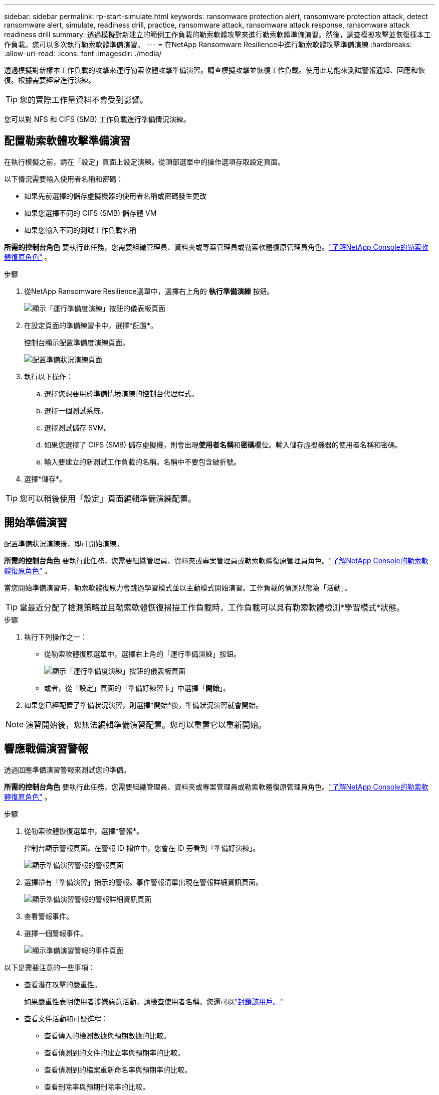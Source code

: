 ---
sidebar: sidebar 
permalink: rp-start-simulate.html 
keywords: ransomware protection alert, ransomware protection attack, detect ransomware alert, simulate, readiness drill, practice, ransomware attack, ransomware attack response, ransomware attack readiness drill 
summary: 透過模擬對新建立的範例工作負載的勒索軟體攻擊來進行勒索軟體準備演習。然後，調查模擬攻擊並恢復樣本工作負載。您可以多次執行勒索軟體準備演習。 
---
= 在NetApp Ransomware Resilience中進行勒索軟體攻擊準備演練
:hardbreaks:
:allow-uri-read: 
:icons: font
:imagesdir: ./media/


[role="lead"]
透過模擬對新樣本工作負載的攻擊來運行勒索軟體攻擊準備演習。調查模擬攻擊並恢復工作負載。使用此功能來測試警報通知、回應和恢復。根據需要經常進行演練。


TIP: 您的實際工作量資料不會受到影響。

您可以對 NFS 和 CIFS (SMB) 工作負載進行準備情況演練。



== 配置勒索軟體攻擊準備演習

在執行模擬之前，請在「設定」頁面上設定演練。從頂部選單中的操作選項存取設定頁面。

以下情況需要輸入使用者名稱和密碼：

* 如果先前選擇的儲存虛擬機器的使用者名稱或密碼發生更改
* 如果您選擇不同的 CIFS (SMB) 儲存體 VM
* 如果您輸入不同的測試工作負載名稱


*所需的控制台角色* 要執行此任務，您需要組織管理員、資料夾或專案管理員或勒索軟體復原管理員角色。link:https://docs.netapp.com/us-en/console-setup-admin/reference-iam-ransomware-roles.html["了解NetApp Console的勒索軟體復原角色"^] 。

.步驟
. 從NetApp Ransomware Resilience選單中，選擇右上角的 *執行準備演練* 按鈕。
+
image:screen-dashboard.png["顯示「運行準備度演練」按鈕的儀表板頁面"]

. 在設定頁面的準備練習卡中，選擇*配置*。
+
控制台顯示配置準備度演練頁面。

+
image:screen-settings-alert-drill-configure.png["配置準備狀況演練頁面"]

. 執行以下操作：
+
.. 選擇您想要用於準備情境演練的控制台代理程式。
.. 選擇一個測試系統。
.. 選擇測試儲存 SVM。
.. 如果您選擇了 CIFS (SMB) 儲存虛擬機，則會出現**使用者名稱**和**密碼**欄位。輸入儲存虛擬機器的使用者名稱和密碼。
.. 輸入要建立的新測試工作負載的名稱。名稱中不要包含破折號。


. 選擇*儲存*。



TIP: 您可以稍後使用「設定」頁面編輯準備演練配置。



== 開始準備演習

配置準備狀況演練後，即可開始演練。

*所需的控制台角色* 要執行此任務，您需要組織管理員、資料夾或專案管理員或勒索軟體復原管理員角色。link:https://docs.netapp.com/us-en/console-setup-admin/reference-iam-ransomware-roles.html["了解NetApp Console的勒索軟體復原角色"^] 。

當您開始準備演習時，勒索軟體復原力會跳過學習模式並以主動模式開始演習。工作負載的偵測狀態為「活動」。


TIP: 當最近分配了檢測策略並且勒索軟體恢復掃描工作負載時，工作負載可以具有勒索軟體檢測*學習模式*狀態。

.步驟
. 執行下列操作之一：
+
** 從勒索軟體復原選單中，選擇右上角的「運行準備演練」按鈕。
+
image:screen-dashboard.png["顯示「運行準備度演練」按鈕的儀表板頁面"]

** 或者，從「設定」頁面的「準備好練習卡」中選擇「*開始*」。


. 如果您已經配置了準備狀況演習，則選擇*開始*後，準備狀況演習就會開始。



NOTE: 演習開始後，您無法編輯準備演習配置。您可以重置它以重新開始。



== 響應戰備演習警報

透過回應準備演習警報來測試您的準備。

*所需的控制台角色* 要執行此任務，您需要組織管理員、資料夾或專案管理員或勒索軟體復原管理員角色。link:https://docs.netapp.com/us-en/console-setup-admin/reference-iam-ransomware-roles.html["了解NetApp Console的勒索軟體復原角色"^] 。

.步驟
. 從勒索軟體恢復選單中，選擇*警報*。
+
控制台顯示警報頁面。在警報 ID 欄位中，您會在 ID 旁看到「準備好演練」。

+
image:screen-alerts-readiness.png["顯示準備演習警報的警報頁面"]

. 選擇帶有「準備演習」指示的警報。事件警報清單出現在警報詳細資訊頁面。
+
image:screen-alerts-readiness-details.png["顯示準備演習警報的警報詳細資訊頁面"]

. 查看警報事件。
. 選擇一個警報事件。
+
image:screen-alerts-readiness-incidents2.png["顯示準備演習警報的事件頁面"]



以下是需要注意的一些事項：

* 查看潛在攻擊的嚴重性。
+
如果嚴重性表明使用者涉嫌惡意活動，請檢查使用者名稱。您還可以link:rp-use-alert.html#detect-malicious-activity-and-anomalous-user-behavior["封鎖該用戶。"]

* 查看文件活動和可疑進程：
+
** 查看傳入的檢測數據與預期數據的比較。
** 查看偵測到的文件的建立率與預期率的比較。
** 查看偵測到的檔案重新命名率與預期率的比較。
** 查看刪除率與預期刪除率的比較。


* 查看受影響文件的清單。查看可能導致攻擊的擴展。
* 透過查看受影響的檔案和目錄的數量來確定攻擊的影響和廣度。




== 恢復測試工作負載

審查準備情況演習警報後，如有必要，恢復測試工作量。

*所需的控制台角色* 要執行此任務，您需要組織管理員、資料夾或專案管理員或勒索軟體復原管理員角色。link:https://docs.netapp.com/us-en/console-setup-admin/reference-iam-ransomware-roles.html["了解NetApp Console的勒索軟體復原角色"^] 。

.步驟
. 返回警報詳細資訊頁面。
. 如果需要恢復測試工作負載，請執行下列操作：
+
** 選擇*標記需要恢復*。
** 查看確認訊息，然後在確認框中選擇*標記需要恢復*。
+
*** 從勒索軟體恢復選單中，選擇*恢復*。
*** 選擇要復原的標示為「準備演練」的測試工作負載。
*** 選擇*恢復*。
*** 在「還原」頁面中，提供還原的資訊：


** 選擇來源快照副本。
** 選擇目標磁碟區。


. 在恢復審核頁面中，選擇*恢復*。
+
控制台在恢復頁面上顯示準備演練恢復的狀態為「進行中」。

+
恢復完成後，控制台將工作負載的狀態變更為*已復原*。

. 查看恢復的工作負載。



TIP: 有關恢復過程的詳細信息，請參閱link:rp-use-recover.html["從勒索軟體攻擊中恢復（事件被消除後）"]。



== 準備演練後更改警報狀態

審查準備情況演習警報並恢復工作量後，根據需要變更警報狀態。

*需要控制台角色* 組織管理員、資料夾或專案管理員或勒索軟體復原管理員。 https://docs.netapp.com/us-en/console-setup-admin/reference-iam-predefined-roles.html["了解所有服務的控制台存取角色"^] 。

.步驟
. 返回警報詳細資訊頁面。
. 再次選擇警報。
. 透過選擇*編輯狀態*來指示狀態，並將狀態變更為以下之一：
+
** 已解除：如果您懷疑該活動不是勒索軟體攻擊，請將狀態變更為已解除。
+

IMPORTANT: 解除攻擊後，您將無法將其改回。如果您解除工作負載，則為應對潛在勒索軟體攻擊而自動取得的所有快照副本都將永久刪除。如果您解除警報，則準備演習即視為完成。

** 已解決：事件已得到緩解。






== 審查準備演習報告

準備演習完成後，您可能需要查看並儲存演習報告。

*所需的控制台角色* 要執行此任務，您需要組織管理員、資料夾或專案管理員、勒索軟體復原管理員或勒索軟體復原檢視器角色。link:https://docs.netapp.com/us-en/console-setup-admin/reference-iam-ransomware-roles.html["了解NetApp Console的勒索軟體復原角色"^] 。

.步驟
. 從勒索軟體恢復選單中，選擇*報告*。
+
image:screen-reports.png["顯示準備狀況演練報告的報告頁面"]

. 選擇*準備演習*和*下載*以下載準備演習報告。

